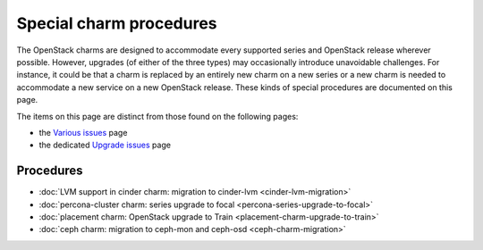 ========================
Special charm procedures
========================

The OpenStack charms are designed to accommodate every supported series and
OpenStack release wherever possible. However, upgrades (of either of the three
types) may occasionally introduce unavoidable challenges. For instance, it
could be that a charm is replaced by an entirely new charm on a new series or a
new charm is needed to accommodate a new service on a new OpenStack release.
These kinds of special procedures are documented on this page.

The items on this page are distinct from those found on the following pages:

* the `Various issues`_ page
* the dedicated `Upgrade issues`_ page

Procedures
----------

* :doc:`LVM support in cinder charm: migration to cinder-lvm <cinder-lvm-migration>`
* :doc:`percona-cluster charm: series upgrade to focal <percona-series-upgrade-to-focal>`
* :doc:`placement charm: OpenStack upgrade to Train <placement-charm-upgrade-to-train>`
* :doc:`ceph charm: migration to ceph-mon and ceph-osd <ceph-charm-migration>`

.. LINKS
.. _Various issues: various-issues.html
.. _Upgrade issues: upgrade-issues.html
